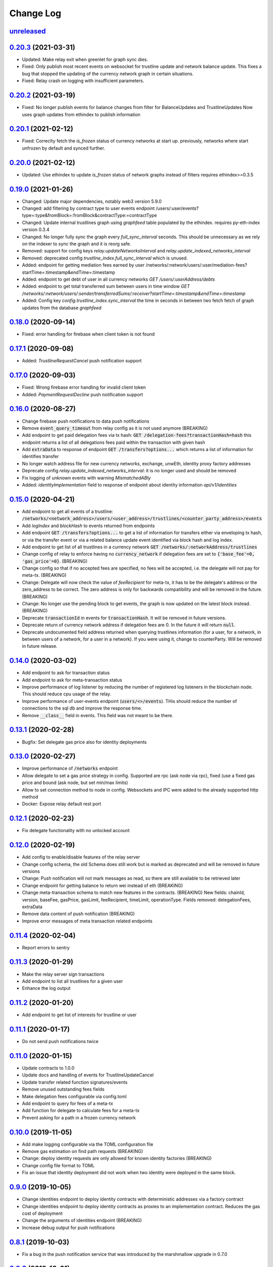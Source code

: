 ==========
Change Log
==========
`unreleased`_
-------------------------------

`0.20.3`_ (2021-03-31)
-------------------------------
- Updated: Make relay exit when greenlet for graph sync dies.
- Fixed: Only publish most recent events on websocket for trustline update and network balance update.
  This fixes a bug that stopped the updating of the currency network graph in certain situations.
- Fixed: Relay crash on logging with insufficient parameters.

`0.20.2`_ (2021-03-19)
-------------------------------
- Fixed: No longer publish events for balance changes from filter for BalanceUpdates and TrustlineUpdates
  Now uses graph updates from ethindex to publish information

`0.20.1`_ (2021-02-12)
-------------------------------
- Fixed: Correclty fetch the `is_frozen` status of currency networks at start up.
  previously, networks where start unfrozen by default and synced further.

`0.20.0`_ (2021-02-12)
-------------------------------
- Updated: Use ethindex to update `is_frozen` status of network graphs instead of filters
  requires ethindex>=0.3.5

`0.19.0`_ (2021-01-26)
-------------------------------
- Changed: Update major dependencies, notably web3 version 5.9.0
- Changed: add filtering by contract type to user events endpoint
  /users/:user/events?type=:type&fromBlock=:fromBlock&contractType:=contractType
- Changed: Update internal trustlines graph using `graphfeed` table populated by the ethindex.
  requires py-eth-index version 0.3.4
- Changed: No longer fully sync the graph every `full_sync_interval` seconds.
  This should be unnecessary as we rely on the indexer to sync the graph and it is reorg safe.

- Removed: support for config keys `relay.updateNetworksInterval` and `relay.update_indexed_networks_interval`
- Removed: deprecated config `trustline_index.full_sync_interval` which is unused.

- Added: endpoint for getting mediation fees earned by user
  /networks/:network/users/:user/mediation-fees?startTime=:timestamp&endTime=:timestamp
- Added: endpoint to get debt of user in all currency networks `GET /users/:userAddress/debts`
- Added: endpoint to get total transferred sum between users in time window
  `GET /networks/:network/users/:sender/transferredSums/:receiver?startTime=:timestamp&endTime=:timestamp`
- Added: Config key `config.trustline_index.sync_interval` the time in seconds in between two fetch fetch
  of graph updates from the database `graphfeed`

`0.18.0`_ (2020-09-14)
-------------------------------
- Fixed: error handling for firebase when client token is not found

`0.17.1`_ (2020-09-08)
-------------------------------
- Added: `TrustlineRequestCancel` push notification support

`0.17.0`_ (2020-09-03)
-------------------------------
- Fixed: Wrong firebase error handling for invalid client token
- Added: `PaymentRequestDecline` push notification support

`0.16.0`_ (2020-08-27)
-------------------------------
- Change firebase push notifications to data push notifications
- Remove :code:`event_query_timeout` from relay config as it is not used anymore (BREAKING)
- Add endpoint to get paid delegation fees via tx hash: :code:`GET /delegation-fees?transactionHash=hash`
  this endpoint returns a list of all delegations fees paid within the transaction with given hash
- Add :code:`extraData` to response of endpoint :code:`GET /transfers?options...`
  which returns a list of information for identifies transfer
- No longer watch address file for new currency networks, exchange, unwEth, identity proxy factory addresses
- Deprecate config `relay.update_indexed_networks_interval`: it is no longer used and should be removed
- Fix logging of unknown events with warning `MismatchedABIy`
- Added: `identityImplementation` field to response of endpoint about identity information `api/v1/identities`


`0.15.0`_ (2020-04-21)
-------------------------------
- Add endpoint to get all events of a trustline: :code:`/networks/<network_address>/users/<user_address>/trustlines/<counter_party_address>/events`
- Add `logIndex` and `blockHash` to events returned from endpoints
- Add endpoint :code:`GET /transfers?options...` to get a list of information for transfers either via enveloping tx hash, or via the transfer
  event or via a related balance update event identified via block hash and log index.
- Add endpoint to get list of all trustlines in a currency network :code:`GET /networks/:networkAddress/trustlines`
- Change config of relay to enforce having no :code:`currency_network` if delegation fees are set to :code:`{'base_fee'=0, 'gas_price'=0}`. (BREAKING)
- Change config so that if no accepted fees are specified, no fees will be accepted, i.e. the delegate will not pay for meta-tx. (BREAKING)
- Change: Delegate will now check the value of `feeRecipient` for meta-tx, it has to be the delegate's address or the zero_address to be correct.
  The zero address is only for backwards compatibility and will be removed in the future. (BREAKING)
- Change: No longer use the pending block to get events, the graph is now updated on the latest block instead. (BREAKING)
- Deprecate :code:`transactionId` in events for :code:`transactionHash`. It will be removed in future versions.
- Deprecate return of currency network address if delegation fees are 0. In the future it will return :code:`null`.
- Deprecate undocumented field address returned when querying trustlines information (for a user, for a network, in between users of a network,
  for a user in a network). If you were using it, change to counterParty. Will be removed in future release.


`0.14.0`_ (2020-03-02)
-------------------------------
- Add endpoint to ask for transaction status
- Add endpoint to ask for meta-transaction status
- Improve performance of log listener by reducing the number of registered log listeners in the blockchain node.
  This should reduce cpu usage of the relay.
- Improve performance of user-events endpoint (:code:`users/<>/events`). THis should reduce the number of connections to the
  sql db and improve the response time.
- Remove :code:`__class__` field in events. This field was not meant to be there.


`0.13.1`_ (2020-02-28)
-------------------------------
- Bugfix: Set delegate gas price also for identity deployments

`0.13.0`_ (2020-02-27)
-------------------------------
- Improve performance of :code:`/networks` endpoint
- Allow delegate to set a gas price strategy in config. Supported are rpc (ask node via rpc), fixed (use a fixed gas price and bound (ask node, but set min/max limits)
- Allow to set connection method to node in config. Websockets and IPC were added to the already supported http method
- Docker: Expose relay default rest port

`0.12.1`_ (2020-02-23)
-------------------------------
- Fix delegate functionality with no unlocked account

`0.12.0`_ (2020-02-19)
-------------------------------
- Add config to enable/disable features of the relay server
- Change config schema, the old Schema does still work but is marked as deprecated and will be removed in future versions
- Change: Push notification will not mark messages as read, so there are still available to be retrieved later
- Change endpoint for getting balance to return wei instead of eth (BREAKING)
- Change meta-transaction schema to match new features in the contracts. (BREAKING) New fields: chainId, version, baseFee, gasPrice, gasLimit, feeRecipient, timeLimit, operationType. Fields removed: delegationFees, extraData
- Remove data content of push notification (BREAKING)
- Improve error messages of meta transaction related endpoints

`0.11.4`_ (2020-02-04)
-------------------------------
- Report errors to sentry

`0.11.3`_ (2020-01-29)
-------------------------------
- Make the relay server sign transactions
- Add endpoint to list all trustlines for a given user
- Enhance the log output

`0.11.2`_ (2020-01-20)
-------------------------------
- Add endpoint to get list of interests for trustline or user

`0.11.1`_ (2020-01-17)
-------------------------------
- Do not send push notifications twice

`0.11.0`_ (2020-01-15)
-------------------------------
- Update contracts to 1.0.0
- Update docs and handling of events for TrustlineUpdateCancel
- Update transfer related function signatures/events
- Remove unused outstanding fees fields
- Make delegation fees configurable via config.toml
- Add endpoint to query for fees of a meta-tx
- Add function for delegate to calculate fees for a meta-tx
- Prevent asking for a path in a frozen currency network

`0.10.0`_ (2019-11-05)
-------------------------------
- Add make logging configurable via the TOML configuration file
- Remove gas estimation on find path requests (BREAKING)
- Change: deploy identity requests are only allowed for known identity factories (BREAKING)
- Change config file format to TOML
- Fix an issue that identity deployment did not work when two identity were deployed in the same block.

`0.9.0`_ (2019-10-05)
-------------------------------
* Change identities endpoint to deploy identity contracts with deterministic addresses via a factory contract
* Change identities endpoint to deploy identity contracts as proxies to an implementation contract. Reduces the gas cost of deployment
* Change the arguments of identities endpoint (BREAKING)
* Increase debug output for push notifications

`0.8.1`_ (2019-10-03)
-------------------------------
* Fix a bug in the push notification service that was introduced by the marshmallow upgrade in 0.7.0

`0.8.0`_ (2019-10-01)
-------------------------------
* Upgrade metatransactions to use fees (BREAKING)
* Add version ReST endpoint
* Fix an encoding problem in the ReST api
* Fix a problem that could lead to a deadlock in the push notification database

`0.7.0`_ (2019-09-02)
-------------------------------
* Update marshmallow and other related dependencies
* Update path finding to ignore frozen trustlines
* Add information related to frozen trustlines to API
* Update web3 to version 5.0.0 and other dependencies
* Improve local view of Currency Networks graphs
* Add extraData to transfers and Transfer events (BREAKING)

`0.6.1`_ (2019-03-15)
-------------------------------
* Add an option to set the gasprice calculation method. This is necessary if the rpc endpoint by parity is too slow.

`0.6.0`_ (2019-03-14)
-------------------------------
* Allow find_path to search for paths for receiver pays transfers
* Fixed a bug, where the time being slighly off resulted in an internal server error

`0.5.0`_ (2019-02-18)
-------------------------------
* implement meta transaction related functionality
* reduce CPU usage
* refactor usage of time.time() calls inside graph

`0.4.1`_ (2019-01-25)
-------------------------------
* fix broken dependency on old version of trustlines-contracts-bin

`0.4.0`_ (2019-01-24)
-------------------------------
* new endpoint for trustline closing has been added, the reduce debt endpoint
  has been removed
* the used contracts package has been upgraded
* the internal path finding and fee computation has been enhanced to support
  payments without fees for the last hop
* a payment method, where the receiver pays fees, has been added
* max capacity path calculation has been fixed
* tl-relay now parses command line arguments

`0.3.0`_ (2018-11-16)
-------------------------------
* web3 has been upgraded from 3.16.5 to 4.7.1. As a result you should be able to
  install py-eth-index and trustlines-watch into the same virtualenv.
  Also `THREADING_BACKEND` doesn't have to be set anymore.
* `ETHINDEX` doesn't have to be set anymore. The relay server uses the ethindex
  backend by default.
* A gevent aware wrapper of pytest has been added. Please run `./pytest` inside
  the relay repository now.
* The spendable endpoints have been removed::

    /networks/<address:network_address>/users/<address:a_address>/spendable
    /networks/<address:network_address>/users/<address:a_address>/spendables/<address:b_address>

* The nonce is queried from the pending transaction. This will allow multiple
  transactions per block. Please make sure to start parity with the
  `--jsonrpc-apis=all` or `--jsonrpc-apis=parity` option.
* The docker image is now based on ubuntu 18.04 and python 3.6
* Add option to syncronize the sending of transactions if env TRUSTLINES_SYNC_TX_RELAY
  is set, because of a bug in parity
* Require python version >= 3.6
* Add interests:
  The returned balances include an estimation of the interests
  Can work with Trustline Updates that include interests
  Breaks backwardscompatibilty, will not work anymore with old contracts without interests
* Add first version of endpoint to find a path to close a trustline via a rebalancing of the
  trustlines.

`0.2.0`_ (2018-08-21)
-------------------------------
* trustlines-relay has been released on PyPi
* the dependency on trustlines-contracts has been replaced with a dependency on
  trustlines-contracts-bin. trustlines-contracts-bin contains only the compiled
  contracts. The installation has become easier, since populus and solc isn't
  required anymore. Therefore tl-deploy isn't being installed anymore.

.. _0.2.0: https://github.com/trustlines-protocol/relay/compare/0.1.0...0.2.0
.. _0.3.0: https://github.com/trustlines-protocol/relay/compare/0.2.0...0.3.0
.. _0.4.0: https://github.com/trustlines-protocol/relay/compare/0.3.0...0.4.0
.. _0.4.1: https://github.com/trustlines-protocol/relay/compare/0.4.0...0.4.1
.. _0.5.0: https://github.com/trustlines-protocol/relay/compare/0.4.1...0.5.0
.. _0.6.0: https://github.com/trustlines-protocol/relay/compare/0.5.0...0.6.0
.. _0.6.1: https://github.com/trustlines-protocol/relay/compare/0.6.0...0.6.1
.. _0.7.0: https://github.com/trustlines-protocol/relay/compare/0.6.1...0.7.0
.. _0.8.0: https://github.com/trustlines-protocol/relay/compare/0.7.0...0.8.0
.. _0.8.1: https://github.com/trustlines-protocol/relay/compare/0.8.0...0.8.1
.. _0.9.0: https://github.com/trustlines-protocol/relay/compare/0.8.1...0.9.0
.. _0.10.0: https://github.com/trustlines-protocol/relay/compare/0.9.0...0.10.0
.. _0.11.0: https://github.com/trustlines-protocol/relay/compare/0.10.0...0.11.0
.. _0.11.1: https://github.com/trustlines-protocol/relay/compare/0.11.0...0.11.1
.. _0.11.2: https://github.com/trustlines-protocol/relay/compare/0.11.1...0.11.2
.. _0.11.3: https://github.com/trustlines-protocol/relay/compare/0.11.2...0.11.3
.. _0.11.4: https://github.com/trustlines-protocol/relay/compare/0.11.3...0.11.4
.. _0.12.0: https://github.com/trustlines-protocol/relay/compare/0.11.4...0.12.0
.. _0.12.1: https://github.com/trustlines-protocol/relay/compare/0.12.0...0.12.1
.. _0.13.0: https://github.com/trustlines-protocol/relay/compare/0.12.1...0.13.0
.. _0.13.1: https://github.com/trustlines-protocol/relay/compare/0.13.0...0.13.1
.. _0.14.0: https://github.com/trustlines-protocol/relay/compare/0.13.1...0.14.0
.. _0.15.0: https://github.com/trustlines-protocol/relay/compare/0.14.0...0.15.0
.. _0.16.0: https://github.com/trustlines-protocol/relay/compare/0.15.0...0.16.0
.. _0.17.0: https://github.com/trustlines-protocol/relay/compare/0.16.0...0.17.0
.. _0.17.1: https://github.com/trustlines-protocol/relay/compare/0.17.0...0.17.1
.. _0.18.0: https://github.com/trustlines-protocol/relay/compare/0.17.1...0.18.0
.. _0.19.0: https://github.com/trustlines-protocol/relay/compare/0.18.0...0.19.0
.. _0.20.0: https://github.com/trustlines-protocol/relay/compare/0.19.0...0.20.0
.. _0.20.1: https://github.com/trustlines-protocol/relay/compare/0.20.0...0.20.1
.. _0.20.2: https://github.com/trustlines-protocol/relay/compare/0.20.1...0.20.2
.. _0.20.3: https://github.com/trustlines-protocol/relay/compare/0.20.2...0.20.3
.. _unreleased: https://github.com/trustlines-protocol/relay/compare/0.20.3...master
